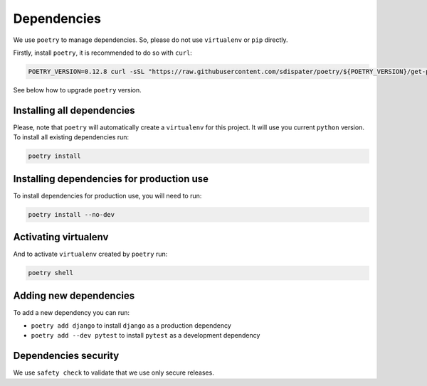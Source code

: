 Dependencies
============

We use ``poetry`` to manage dependencies.
So, please do not use ``virtualenv`` or ``pip`` directly.

Firstly, install ``poetry``, it is recommended to do so with ``curl``:

.. code:: bash

  POETRY_VERSION=0.12.8 curl -sSL "https://raw.githubusercontent.com/sdispater/poetry/${POETRY_VERSION}/get-poetry.py" | python

See below how to upgrade ``poetry`` version.


Installing all dependencies
---------------------------

Please, note that ``poetry`` will automatically create a ``virtualenv`` for
this project. It will use you current ``python`` version.
To install all existing dependencies run:

.. code:: bash

  poetry install


Installing dependencies for production use
------------------------------------------

To install dependencies for production use, you will need to run:

.. code:: bash

  poetry install --no-dev


Activating virtualenv
---------------------

And to activate ``virtualenv`` created by ``poetry`` run:

.. code:: bash

  poetry shell


Adding new dependencies
-----------------------

To add a new dependency you can run:

- ``poetry add django`` to install ``django`` as a production dependency
- ``poetry add --dev pytest`` to install ``pytest``
  as a development dependency


Dependencies security
---------------------

We use ``safety check`` to validate that we use only secure releases.
